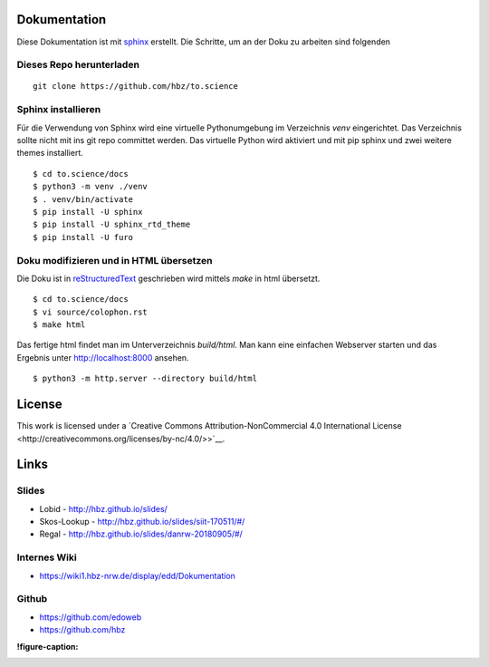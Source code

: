 .. _dokumentation:

Dokumentation
=============

Diese Dokumentation ist mit `sphinx`_ erstellt.
Die Schritte, um an der Doku zu arbeiten sind folgenden

.. _dieses_repo_herunterladen:

Dieses Repo herunterladen
-------------------------

::

   git clone https://github.com/hbz/to.science

.. _sphinx_installieren:

Sphinx installieren
-------------------

Für die Verwendung von Sphinx wird eine virtuelle Pythonumgebung im Verzeichnis `venv` eingerichtet. Das Verzeichnis sollte nicht mit
ins git repo committet werden. Das virtuelle Python wird aktiviert und mit pip sphinx und zwei weitere themes installiert.

::

   $ cd to.science/docs
   $ python3 -m venv ./venv
   $ . venv/bin/activate
   $ pip install -U sphinx
   $ pip install -U sphinx_rtd_theme
   $ pip install -U furo


.. _doku_modifizieren_und_in_html_übersetzen:

Doku modifizieren und in HTML übersetzen
----------------------------------------

Die Doku ist in `reStructuredText`_ geschrieben wird mittels `make` in html übersetzt.

::

   $ cd to.science/docs
   $ vi source/colophon.rst
   $ make html

Das fertige html findet man im Unterverzeichnis `build/html`. Man kann eine einfachen Webserver starten und das Ergebnis
unter http://localhost:8000 ansehen.

::

   $ python3 -m http.server --directory build/html


.. _license:

License
=======

|https://i.creativecommons.org/l/by-nc/4.0/88x31.png|

This work is licensed under a `Creative Commons
Attribution-NonCommercial 4.0 International
License <http://creativecommons.org/licenses/by-nc/4.0/>>`__.

.. _links:

Links
=====

.. _slides:

Slides
------

-  Lobid - http://hbz.github.io/slides/

-  Skos-Lookup - http://hbz.github.io/slides/siit-170511/#/

-  Regal - http://hbz.github.io/slides/danrw-20180905/#/

.. _internes_wiki:

Internes Wiki
-------------

-  https://wiki1.hbz-nrw.de/display/edd/Dokumentation

.. _github:

Github
------

-  https://github.com/edoweb

-  https://github.com/hbz

:!figure-caption:

.. |https://i.creativecommons.org/l/by-nc/4.0/88x31.png| image:: https://i.creativecommons.org/l/by-nc/4.0/88x31.png


.. _sphinx: https://www.sphinx-doc.org
.. _reStructuredText: https://docutils.sourceforge.io/rst.html
